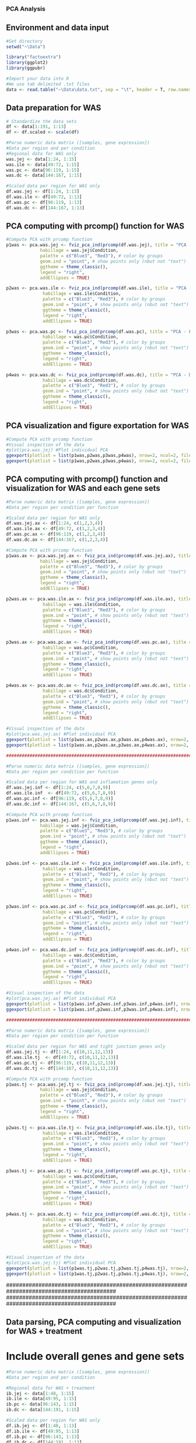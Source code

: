 *** PCA Analysis

** Environment and data input

#+begin_src R :session *R* :eval yes :exports code :tangle ./src/PCA_analysis.R
#Set directory
setwd("~\Data")

library("factoextra")
library(ggplot2)
library(ggpubr)

#Import your data into R
#We use tab delimited .txt files
data <- read.table("~\Data\data.txt", sep = "\t", header = T, row.names = 1)
#+END_SRC

** Data preparation for WAS

#+begin_src R :session *R* :eval yes :exports code :tangle ./src/PCA_analysis.R
# Standardize the data sets
df <- data[1:191, 1:13]
df <- df.scaled <- scale(df)

#Parse numeric data matrix ([samples, gene expression])
#Data per region and per condition
#Regional data for WAS only
was.jej <- data[1:24, 1:15]
was.ile <- data[49:72, 1:15]
was.pc <- data[96:119, 1:15]
was.dc <- data[144:167, 1:15]

#Scaled data per region for WAS only
df.was.jej <- df[1:24, 1:13]
df.was.ile <- df[49:72, 1:13]
df.was.pc <- df[96:119, 1:13]
df.was.dc <- df[144:167, 1:13]
#+END_SRC

** PCA computing with prcomp() function for WAS

#+begin_src R :session *R* :eval yes :exports code :tangle ./src/PCA_analysis.R
#Compute PCA with prcomp function
p1was <- pca.was.jej <- fviz_pca_ind(prcomp(df.was.jej), title = "PCA - Jejunum",
             habillage = was.jej$Condition,
             palette = c("Blue3", "Red3"), # color by groups
             geom.ind = "point", # show points only (nbut not "text")
             ggtheme = theme_classic(),
             legend = "right",
             addEllipses = TRUE)

p2was <- pca.was.ile <- fviz_pca_ind(prcomp(df.was.ile), title = "PCA - Ileum",
              habillage = was.ile$Condition,
              palette = c("Blue3", "Red3"), # color by groups
              geom.ind = "point", # show points only (nbut not "text")
              ggtheme = theme_classic(),
              legend = "right",
              addEllipses = TRUE)

p3was <- pca.was.pc <- fviz_pca_ind(prcomp(df.was.pc), title = "PCA - Proximal colon",
              habillage = was.pc$Condition,
              palette = c("Blue3", "Red3"), # color by groups
              geom.ind = "point", # show points only (nbut not "text")
              ggtheme = theme_classic(),
              legend = "right",
              addEllipses = TRUE)

p4was <- pca.was.dc <- fviz_pca_ind(prcomp(df.was.dc), title = "PCA - Distal colon",
              habillage = was.dc$Condition,
              palette = c("Blue3", "Red3"), # color by groups
              geom.ind = "point", # show points only (nbut not "text")
              ggtheme = theme_classic(),
              legend = "right",
              addEllipses = TRUE)
#+END_SRC

** PCA visualization and figure exportation for WAS

#+begin_src R :session *R* :eval yes :exports code :tangle ./src/PCA_analysis.R
#Compute PCA with prcomp function
#Visual inspection of the data
#plot(pca.was.jej) #Plot individual PCA
ggexport(plotlist = list(p1was,p2was,p3was,p4was), nrow=2, ncol=2, filename = "PCA_WAS.pdf", width = 800, height = 800)
ggexport(plotlist = list(p1was,p2was,p3was,p4was), nrow=2, ncol=2, filename = "PCA_WAS.png", width = 800, height = 800, res = 300)
#+END_SRC

** PCA computing with prcomp() function and visualization for WAS and each gene sets

#+begin_src R :session *R* :eval yes :exports code :tangle ./src/PCA_analysis.R
#Parse numeric data matrix ([samples, gene expression])
#Data per region per condition per function

#Scaled data per region for WAS only
df.was.jej.ax <- df[1:24, c(1,2,3,4)]
df.was.ile.ax <- df[49:72, c(1,2,3,4)]
df.was.pc.ax <- df[96:119, c(1,2,3,4)]
df.was.dc.ax <- df[144:167, c(1,2,3,4)]

#Compute PCA with prcomp function
p1was.ax <- pca.was.jej.ax <- fviz_pca_ind(prcomp(df.was.jej.ax), title = "PCA - Jejunum",
             habillage = was.jej$Condition,
             palette = c("Blue3", "Red3"), # color by groups
             geom.ind = "point", # show points only (nbut not "text")
             ggtheme = theme_classic(),
             legend = "right",
             addEllipses = TRUE)

p2was.ax <- pca.was.ile.ax <- fviz_pca_ind(prcomp(df.was.ile.ax), title = "PCA - Ileum",
              habillage = was.ile$Condition,
              palette = c("Blue3", "Red3"), # color by groups
              geom.ind = "point", # show points only (nbut not "text")
              ggtheme = theme_classic(),
              legend = "right",
              addEllipses = TRUE)

p3was.ax <- pca.was.pc.ax <- fviz_pca_ind(prcomp(df.was.pc.ax), title = "PCA - Proximal colon",
              habillage = was.pc$Condition,
              palette = c("Blue3", "Red3"), # color by groups
              geom.ind = "point", # show points only (nbut not "text")
              ggtheme = theme_classic(),
              legend = "right",
              addEllipses = TRUE)

p4was.ax <- pca.was.dc.ax <- fviz_pca_ind(prcomp(df.was.dc.ax), title = "PCA - Distal colon",
              habillage = was.dc$Condition,
              palette = c("Blue3", "Red3"), # color by groups
              geom.ind = "point", # show points only (nbut not "text")
              ggtheme = theme_classic(),
              legend = "right",
              addEllipses = TRUE)

#Visual inspection of the data
#plot(pca.was.jej.ax) #Plot individual PCA
ggexport(plotlist = list(p1was.ax,p2was.ax,p3was.ax,p4was.ax), nrow=2, ncol=2, filename = "PCA_WAS_AntiOx.pdf", width = 800, height = 800)
ggexport(plotlist = list(p1was.ax,p2was.ax,p3was.ax,p4was.ax), nrow=2, ncol=2, filename = "PCA_WAS_AntiOx.png", width = 800, height = 800, res = 300)

##############################################################################################

#Parse numeric data matrix ([samples, gene expression])
#Data per region per condition per function

#Scaled data per region for WAS and inflamation genes only
df.was.jej.inf <- df[1:24, c(5,6,7,8,9)]
df.was.ile.inf  <- df[49:72, c(5,6,7,8,9)]
df.was.pc.inf <- df[96:119, c(5,6,7,8,9)]
df.was.dc.inf <- df[144:167, c(5,6,7,8,9)]

#Compute PCA with prcomp function
p1was.inf <- pca.was.jej.inf <- fviz_pca_ind(prcomp(df.was.jej.inf), title = "PCA - Jejunum",
             habillage = was.jej$Condition,
             palette = c("Blue3", "Red3"), # color by groups
             geom.ind = "point", # show points only (nbut not "text")
             ggtheme = theme_classic(),
             legend = "right",
             addEllipses = TRUE)

p2was.inf <- pca.was.ile.inf <- fviz_pca_ind(prcomp(df.was.ile.inf), title = "PCA - Ileum",
              habillage = was.ile$Condition,
              palette = c("Blue3", "Red3"), # color by groups
              geom.ind = "point", # show points only (nbut not "text")
              ggtheme = theme_classic(),
              legend = "right",
              addEllipses = TRUE)

p3was.inf <- pca.was.pc.inf <- fviz_pca_ind(prcomp(df.was.pc.inf), title = "PCA - Proximal colon",
              habillage = was.pc$Condition,
              palette = c("Blue3", "Red3"), # color by groups
              geom.ind = "point", # show points only (nbut not "text")
              ggtheme = theme_classic(),
              legend = "right",
              addEllipses = TRUE)

p4was.inf <- pca.was.dc.inf <- fviz_pca_ind(prcomp(df.was.dc.inf), title = "PCA - Distal colon",
              habillage = was.dc$Condition,
              palette = c("Blue3", "Red3"), # color by groups
              geom.ind = "point", # show points only (nbut not "text")
              ggtheme = theme_classic(),
              legend = "right",
              addEllipses = TRUE)

#Visual inspection of the data
#plot(pca.was.jej.ax) #Plot individual PCA
ggexport(plotlist = list(p1was.inf,p2was.inf,p3was.inf,p4was.inf), nrow=2, ncol=2, filename = "PCA_WAS_Inflammation.pdf", width = 800, height = 800)
ggexport(plotlist = list(p1was.inf,p2was.inf,p3was.inf,p4was.inf), nrow=2, ncol=2, filename = "PCA_WAS_Inflammation.png", width = 800, height = 800, res = 300)

##############################################################################################

#Parse numeric data matrix ([samples, gene expression])
#Data per region per condition per function

#Scaled data per region for WAS and tight junction genes only
df.was.jej.tj <- df[1:24, c(10,11,12,13)]
df.was.ile.tj  <- df[49:72, c(10,11,12,13)]
df.was.pc.tj <- df[96:119, c(10,11,12,13)]
df.was.dc.tj <- df[144:167, c(10,11,12,13)]

#Compute PCA with prcomp function
p1was.tj <- pca.was.jej.tj <- fviz_pca_ind(prcomp(df.was.jej.tj), title = "PCA - Jejunum",
             habillage = was.jej$Condition,
             palette = c("Blue3", "Red3"), # color by groups
             geom.ind = "point", # show points only (nbut not "text")
             ggtheme = theme_classic(),
             legend = "right",
             addEllipses = TRUE)

p2was.tj <- pca.was.ile.tj <- fviz_pca_ind(prcomp(df.was.ile.tj), title = "PCA - Ileum",
              habillage = was.ile$Condition,
              palette = c("Blue3", "Red3"), # color by groups
              geom.ind = "point", # show points only (nbut not "text")
              ggtheme = theme_classic(),
              legend = "right",
              addEllipses = TRUE)

p3was.tj <- pca.was.pc.tj <- fviz_pca_ind(prcomp(df.was.pc.tj), title = "PCA - Proximal colon",
              habillage = was.pc$Condition,
              palette = c("Blue3", "Red3"), # color by groups
              geom.ind = "point", # show points only (nbut not "text")
              ggtheme = theme_classic(),
              legend = "right",
              addEllipses = TRUE)

p4was.tj <- pca.was.dc.tj <- fviz_pca_ind(prcomp(df.was.dc.tj), title = "PCA - Distal colon",
              habillage = was.dc$Condition,
              palette = c("Blue3", "Red3"), # color by groups
              geom.ind = "point", # show points only (nbut not "text")
              ggtheme = theme_classic(),
              legend = "right",
              addEllipses = TRUE)

#Visual inspection of the data
#plot(pca.was.jej.tj) #Plot individual PCA
ggexport(plotlist = list(p1was.tj,p2was.tj,p3was.tj,p4was.tj), nrow=2, ncol=2, filename = "PCA_WAS_TightJunction.pdf", width = 800, height = 800)
ggexport(plotlist = list(p1was.tj,p2was.tj,p3was.tj,p4was.tj), nrow=2, ncol=2, filename = "PCA_WAS_TightJunction.png", width = 800, height = 800, res = 300)
#+END_SRC





##########################################################################################
##########################################################################################
** Data parsing, PCA computing and visualization for WAS + treatment
* Include overall genes and gene sets

#+begin_src R :session *R* :eval yes :exports code :tangle ./src/PCA_analysis.R
#Parse numeric data matrix ([samples, gene expression])
#Data per region and per condition

#Regional data for WAS + treatment
ib.jej <- data[1:48, 1:15]
ib.ile <- data[49:95, 1:15]
ib.pc <- data[96:143, 1:15]
ib.dc <- data[144:191, 1:15]

#Scaled data per region for WAS only
df.ib.jej <- df[1:48, 1:13]
df.ib.ile <- df[49:95, 1:13]
df.ib.pc <- df[96:143, 1:13]
df.ib.dc <- df[144:191, 1:13]

#Compute PCA with prcomp function
p1ib <- pca.ib.jej <- fviz_pca_ind(prcomp(df.ib.jej), title = "PCA - Jejunum",
             habillage = ib.jej$Condition,
             palette = c("Blue3", "Green3", "Purple3", "Red3"), # color by groups
             geom.ind = "point", # show points only (nbut not "text")
             ggtheme = theme_classic(),
             legend = "right",
             addEllipses = TRUE)

p2ib <- pca.ib.ile <- fviz_pca_ind(prcomp(df.ib.ile), title = "PCA - Ileum",
              habillage = ib.ile$Condition,
              palette = c("Blue3", "Green3", "Purple3", "Red3"), # color by groups
              geom.ind = "point", # show points only (nbut not "text")
              ggtheme = theme_classic(),
              legend = "right",
              addEllipses = TRUE)

p3ib <- pca.ib.pc <- fviz_pca_ind(prcomp(df.ib.pc), title = "PCA - Proximal colon",
              habillage = ib.pc$Condition,
              palette = c("Blue3", "Green3", "Purple3", "Red3"), # color by groups
              geom.ind = "point", # show points only (nbut not "text")
              ggtheme = theme_classic(),
              legend = "right",
              addEllipses = TRUE)

p4ib <- pca.ib.dc <- fviz_pca_ind(prcomp(df.ib.dc), title = "PCA - Distal colon",
              habillage = ib.dc$Condition,
              palette = c("Blue3", "Green3", "Purple3", "Red3"), # color by groups
              geom.ind = "point", # show points only (nbut not "text")
              ggtheme = theme_classic(),
              legend = "right",
              addEllipses = TRUE)

#Visual inspection of the data
#plot(pca.ib.jej) #Plot individual PCA
ggexport(plotlist = list(p1ib,p2ib,p3ib,p4ib), nrow=2, ncol=2, filename = "PCA_IB.pdf", width = 800, height = 800)
ggexport(plotlist = list(p1ib,p2ib,p3ib,p4ib), nrow=2, ncol=2, filename = "PCA_IB.png", width = 800, height = 800, res = 300)

##############################################################################################

#Parse numeric data matrix ([samples, gene expression])
#Data per region per condition per function

#Scaled data per region for WAS and antioxydant genes only
df.ib.jej.ax <- df[1:48, c(1,2,3,4)]
df.ib.ile.ax <- df[49:95, c(1,2,3,4)]
df.ib.pc.ax <- df[96:143, c(1,2,3,4)]
df.ib.dc.ax <- df[144:191, c(1,2,3,4)]

p1ib.ax <- pca.ib.jej.ax <- fviz_pca_ind(prcomp(df.ib.jej.ax), title = "PCA - Jejunum",
             habillage = ib.jej$Condition,
             palette = c("Blue3", "Green3", "Purple3", "Red3"), # color by groups
             geom.ind = "point", # show points only (nbut not "text")
             ggtheme = theme_classic(),
             legend = "right",
             addEllipses = TRUE)

p2ib.ax <- pca.ib.ile.ax <- fviz_pca_ind(prcomp(df.ib.ile.ax), title = "PCA - Ileum",
              habillage = ib.ile$Condition,
              palette = c("Blue3", "Green3", "Purple3", "Red3"), # color by groups
              geom.ind = "point", # show points only (nbut not "text")
              ggtheme = theme_classic(),
              legend = "right",
              addEllipses = TRUE)

p3ib.ax <- pca.ib.pc.ax <- fviz_pca_ind(prcomp(df.ib.pc.ax), title = "PCA - Proximal colon",
              habillage = ib.pc$Condition,
              palette = c("Blue3", "Green3", "Purple3", "Red3"), # color by groups
              geom.ind = "point", # show points only (nbut not "text")
              ggtheme = theme_classic(),
              legend = "right",
              addEllipses = TRUE)

p4ib.ax <- pca.ib.dc.ax <- fviz_pca_ind(prcomp(df.ib.dc.ax), title = "PCA - Distal colon",
              habillage = ib.dc$Condition,
              palette = c("Blue3", "Green3", "Purple3", "Red3"), # color by groups
              geom.ind = "point", # show points only (nbut not "text")
              ggtheme = theme_classic(),
              legend = "right",
              addEllipses = TRUE)

#Visual inspection of the data
#plot(pca.ib.jej.ax) #Plot individual PCA
ggexport(plotlist = list(p1ib.ax,p2ib.ax,p3ib.ax,p4ib.ax), nrow=2, ncol=2, filename = "PCA_IB_Antioxydant.pdf", width = 800, height = 800)
ggexport(plotlist = list(p1ib.ax,p2ib.ax,p3ib.ax,p4ib.ax), nrow=2, ncol=2, filename = "PCA_IB_Antioxydant.png", width = 800, height = 800, res = 300)

##############################################################################################

#Parse numeric data matrix ([samples, gene expression])
#Data per region per condition per function

#Scaled data per region for WAS and inflamation genes only
df.ib.jej.inf <- df[1:48, c(5,6,7,8,9)]
df.ib.ile.inf  <- df[49:95, c(5,6,7,8,9)]
df.ib.pc.inf <- df[96:143, c(5,6,7,8,9)]
df.ib.dc.inf <- df[144:191, c(5,6,7,8,9)]

p1ib.inf <- pca.ib.jej.inf <- fviz_pca_ind(prcomp(df.ib.jej.inf), title = "PCA - Jejunum",
             habillage = ib.jej$Condition,
             palette = c("Blue3", "Green3", "Purple3", "Red3"), # color by groups
             geom.ind = "point", # show points only (nbut not "text")
             ggtheme = theme_classic(),
             legend = "right",
             addEllipses = TRUE)

p2ib.inf <- pca.ib.ile.inf <- fviz_pca_ind(prcomp(df.ib.ile.inf), title = "PCA - Ileum",
              habillage = ib.ile$Condition,
              palette = c("Blue3", "Green3", "Purple3", "Red3"), # color by groups
              geom.ind = "point", # show points only (nbut not "text")
              ggtheme = theme_classic(),
              legend = "right",
              addEllipses = TRUE)

p3ib.inf <- pca.ib.pc.inf <- fviz_pca_ind(prcomp(df.ib.pc.inf), title = "PCA - Proximal colon",
              habillage = ib.pc$Condition,
              palette = c("Blue3", "Green3", "Purple3", "Red3"), # color by groups
              geom.ind = "point", # show points only (nbut not "text")
              ggtheme = theme_classic(),
              legend = "right",
              addEllipses = TRUE)

p4ib.inf <- pca.ib.dc.inf <- fviz_pca_ind(prcomp(df.ib.dc.inf), title = "PCA - Distal colon",
              habillage = ib.dc$Condition,
              palette = c("Blue3", "Green3", "Purple3", "Red3"), # color by groups
              geom.ind = "point", # show points only (nbut not "text")
              ggtheme = theme_classic(),
              legend = "right",
              addEllipses = TRUE)

#Visual inspection of the data
#plot(pca.ib.jej.inf) #Plot individual PCA
ggexport(plotlist = list(p1ib.inf,p2ib.inf,p3ib.inf,p4ib.inf), nrow=2, ncol=2, filename = "PCA_IB_Inflammation.pdf", width = 800, height = 800)
ggexport(plotlist = list(p1ib.inf,p2ib.inf,p3ib.inf,p4ib.inf), nrow=2, ncol=2, filename = "PCA_IB_Inflammation.png", width = 800, height = 800, res = 300)

##############################################################################################

#Parse numeric data matrix ([samples, gene expression])
#Data per region per condition per function

#Scaled data per region for WAS and tight junction genes only
df.ib.jej.tj <- df[1:48, c(10,11,12,13)]
df.ib.ile.tj  <- df[49:95, c(10,11,12,13)]
df.ib.pc.tj <- df[96:143, c(10,11,12,13)]
df.ib.dc.tj <- df[144:191, c(10,11,12,13)]

p1ib.tj <- pca.ib.jej.tj <- fviz_pca_ind(prcomp(df.ib.jej.tj), title = "PCA - Jejunum",
             habillage = ib.jej$Condition,
             palette = c("Blue3", "Green3", "Purple3", "Red3"), # color by groups
             geom.ind = "point", # show points only (nbut not "text")
             ggtheme = theme_classic(),
             legend = "right",
             addEllipses = TRUE)

p2ib.tj <- pca.ib.ile.tj <- fviz_pca_ind(prcomp(df.ib.ile.tj), title = "PCA - Ileum",
              habillage = ib.ile$Condition,
              palette = c("Blue3", "Green3", "Purple3", "Red3"), # color by groups
              geom.ind = "point", # show points only (nbut not "text")
              ggtheme = theme_classic(),
              legend = "right",
              addEllipses = TRUE)

p3ib.tj <- pca.ib.pc.tj <- fviz_pca_ind(prcomp(df.ib.pc.tj), title = "PCA - Proximal colon",
              habillage = ib.pc$Condition,
              palette = c("Blue3", "Green3", "Purple3", "Red3"), # color by groups
              geom.ind = "point", # show points only (nbut not "text")
              ggtheme = theme_classic(),
              legend = "right",
              addEllipses = TRUE)

p4ib.tj <- pca.ib.dc.tj <- fviz_pca_ind(prcomp(df.ib.dc.tj), title = "PCA - Distal colon",
              habillage = ib.dc$Condition,
              palette = c("Blue3", "Green3", "Purple3", "Red3"), # color by groups
              geom.ind = "point", # show points only (nbut not "text")
              ggtheme = theme_classic(),
              legend = "right",
              addEllipses = TRUE)

#Visual inspection of the data
#plot(pca.ib.jej.tj) #Plot individual PCA
ggexport(plotlist = list(p1ib.tj,p2ib.tj,p3ib.tj,p4ib.tj), nrow=2, ncol=2, filename = "PCA_IB_TightJunction.pdf", width = 800, height = 800)
ggexport(plotlist = list(p1ib.tj,p2ib.tj,p3ib.tj,p4ib.tj), nrow=2, ncol=2, filename = "PCA_IB_TightJunction.png", width = 800, height = 800, res = 300)
#+END_SRC

##########################################################################################
##########################################################################################

*** FAMD - Factor Analysis of Mixed Data

#+begin_src R :session *R* :eval yes :exports code :tangle ./src/PCA_analysis.R
library("FactoMineR")
library("factoextra")

data <- read.table("data.txt", sep = "\t", header = T, row.names = 1)
res.famd <- FAMD(data, graph = FALSE) # Standardize the data sets

famd1 <- fviz_mfa_ind(res.famd,
             habillage = "Condition", # color by groups
             palette = c("Blue3", "Green3", "Purple3", "Red3"), # color by groups
             geom = c("point"),
             addEllipses = TRUE, ellipse.type = "confidence",
             repel = TRUE) # Avoid text overlapping

famd2 <- fviz_ellipses(res.famd, c("Organ", "Condition"),
             palette = c("Blue3", "coral", "Green3", "Purple3", "gold1", "orange2", "orangered2", "Red3"),
             geom = c("point"),
             repel = TRUE)

ggexport(plotlist = list(famd1, famd2), nrow=2, filename = "FAMD.pdf", width = 800, height = 800)
ggexport(plotlist = list(famd1, famd2), nrow=2, filename = "FAMD.png", width = 800, height = 800, res = 300)
#+END_SRC

[[./Data/FAMD.pdf]]
